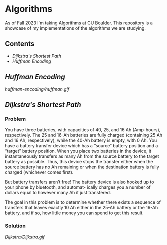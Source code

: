 # two choices:
# could do markdown, and then have no table of contents but collapsible headers
# and then extra links to source code

# alternatively
# could use org file
# with table of contents
# and just remove source code blocks since the links are there anyway.
* Algorithms
As of Fall 2023 I'm taking Algorithms at CU Boulder. This repository is a showcase of my implementations of the algorithms we are studying.
** Contents
- [[README.org#Dijkstras-Shortest-Path][Dijkstra's Shortest Path]]
- [[README.org#Huffman-Encoding][Huffman Encoding]]
** [[huffman-encoding/src.scala][Huffman Encoding]]

#+CAPTION: Demo of Huffman Encoding in Scala
[[huffman-encoding/huffman.gif]]

** [[Dijkstra/src.scala][Dijkstra's Shortest Path]]
*** Problem
You have three batteries, with capacities of 40, 25, and 16 Ah (Amp-hours), respectively. The 25 and 16-Ah batteries are fully charged (containing 25 Ah and 16 Ah, respectively), while the 40-Ah battery is empty, with 0 Ah. You have a battery transfer device which has a “source” battery position and a “target” battery position. When you place two batteries in the device, it instantaneously transfers as many Ah from the source battery to the target battery as possible. Thus, this device stops the transfer either when the source battery has no Ah remaining or when the destination battery is fully charged (whichever comes first).

But battery transfers aren’t free! The battery device is also hooked up to your phone by bluetooth, and automat- ically charges you a number of dollars equal to however many Ah it just transfered.

The goal in this problem is to determine whether there exists a sequence of transfers that leaves exactly 10 Ah either in the 25-Ah battery or the 16-Ah battery, and if so, how little money you can spend to get this result.

*** Solution
[[Dijkstra/Dijkstra.gif]]
